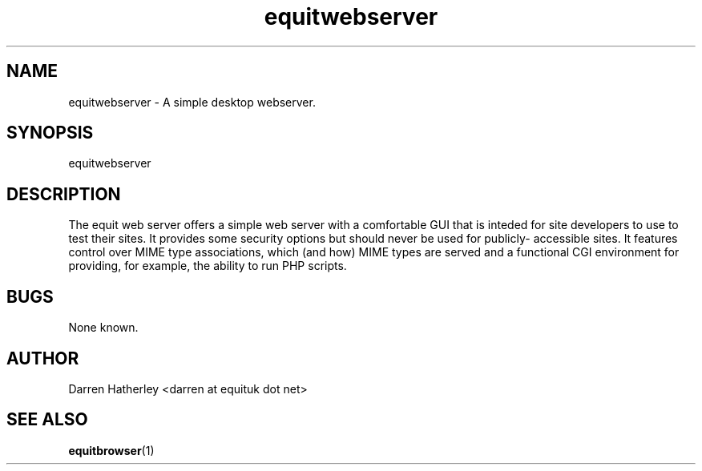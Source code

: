 .TH equitwebserver 1 "November 2010" Linux "User Manuals"
.SH NAME
equitwebserver \- A simple desktop webserver.
.SH SYNOPSIS
equitwebserver
.SH DESCRIPTION
The equit web server offers a simple web server with a comfortable GUI
that is inteded for site developers to use to test their sites. It
provides some security options but should never be used for publicly-
accessible sites. It features control over MIME type associations, which
(and how) MIME types are served and a functional CGI environment for
providing, for example, the ability to run PHP scripts.
.SH BUGS
None known.
.SH AUTHOR
Darren Hatherley <darren at equituk dot net>
.SH "SEE ALSO"
.BR equitbrowser (1)